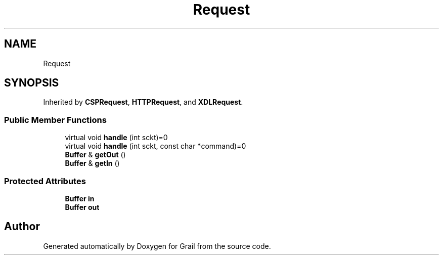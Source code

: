 .TH "Request" 3 "Thu Jul 1 2021" "Version 1.0" "Grail" \" -*- nroff -*-
.ad l
.nh
.SH NAME
Request
.SH SYNOPSIS
.br
.PP
.PP
Inherited by \fBCSPRequest\fP, \fBHTTPRequest\fP, and \fBXDLRequest\fP\&.
.SS "Public Member Functions"

.in +1c
.ti -1c
.RI "virtual void \fBhandle\fP (int sckt)=0"
.br
.ti -1c
.RI "virtual void \fBhandle\fP (int sckt, const char *command)=0"
.br
.ti -1c
.RI "\fBBuffer\fP & \fBgetOut\fP ()"
.br
.ti -1c
.RI "\fBBuffer\fP & \fBgetIn\fP ()"
.br
.in -1c
.SS "Protected Attributes"

.in +1c
.ti -1c
.RI "\fBBuffer\fP \fBin\fP"
.br
.ti -1c
.RI "\fBBuffer\fP \fBout\fP"
.br
.in -1c

.SH "Author"
.PP 
Generated automatically by Doxygen for Grail from the source code\&.
